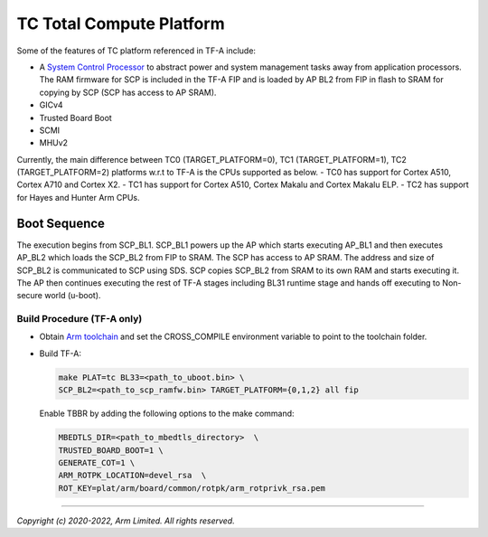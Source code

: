 TC Total Compute Platform
==========================

Some of the features of TC platform referenced in TF-A include:

- A `System Control Processor <https://github.com/ARM-software/SCP-firmware>`_
  to abstract power and system management tasks away from application
  processors. The RAM firmware for SCP is included in the TF-A FIP and is
  loaded by AP BL2 from FIP in flash to SRAM for copying by SCP (SCP has access
  to AP SRAM).
- GICv4
- Trusted Board Boot
- SCMI
- MHUv2

Currently, the main difference between TC0 (TARGET_PLATFORM=0), TC1
(TARGET_PLATFORM=1), TC2 (TARGET_PLATFORM=2) platforms w.r.t to TF-A
is the CPUs supported as below.
- TC0 has support for Cortex A510, Cortex A710 and Cortex X2.
- TC1 has support for Cortex A510, Cortex Makalu and Cortex Makalu ELP.
- TC2 has support for Hayes and Hunter Arm CPUs.


Boot Sequence
-------------

The execution begins from SCP_BL1. SCP_BL1 powers up the AP which starts
executing AP_BL1 and then executes AP_BL2 which loads the SCP_BL2 from
FIP to SRAM. The SCP has access to AP SRAM. The address and size of SCP_BL2
is communicated to SCP using SDS. SCP copies SCP_BL2 from SRAM to its own
RAM and starts executing it. The AP then continues executing the rest of TF-A
stages including BL31 runtime stage and hands off executing to
Non-secure world (u-boot).

Build Procedure (TF-A only)
~~~~~~~~~~~~~~~~~~~~~~~~~~~

-  Obtain `Arm toolchain`_ and set the CROSS_COMPILE environment variable to
   point to the toolchain folder.

-  Build TF-A:

   .. code:: shell

      make PLAT=tc BL33=<path_to_uboot.bin> \
      SCP_BL2=<path_to_scp_ramfw.bin> TARGET_PLATFORM={0,1,2} all fip

   Enable TBBR by adding the following options to the make command:

   .. code:: shell

      MBEDTLS_DIR=<path_to_mbedtls_directory>  \
      TRUSTED_BOARD_BOOT=1 \
      GENERATE_COT=1 \
      ARM_ROTPK_LOCATION=devel_rsa  \
      ROT_KEY=plat/arm/board/common/rotpk/arm_rotprivk_rsa.pem

--------------

*Copyright (c) 2020-2022, Arm Limited. All rights reserved.*

.. _Arm Toolchain: https://developer.arm.com/tools-and-software/open-source-software/developer-tools/gnu-toolchain/downloads
